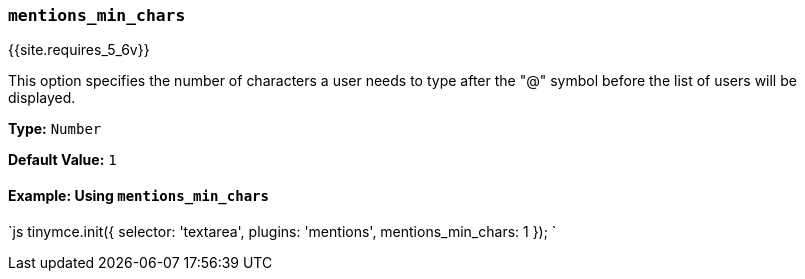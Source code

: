 === `mentions_min_chars`

{{site.requires_5_6v}}

This option specifies the number of characters a user needs to type after the "@" symbol before the list of users will be displayed.

*Type:* `Number`

*Default Value:* `1`

==== Example: Using `mentions_min_chars`

`js
tinymce.init({
  selector: 'textarea',
  plugins: 'mentions',
  mentions_min_chars: 1
});
`
